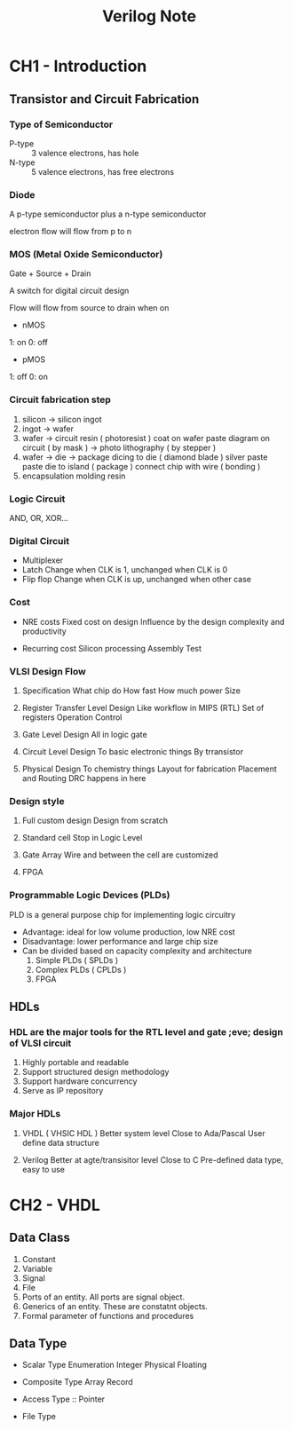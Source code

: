 #+TITLE: Verilog Note

* CH1 - Introduction

** Transistor and Circuit Fabrication

*** Type of Semiconductor

+ P-type :: 3 valence electrons, has hole
+ N-type :: 5 valence electrons, has free electrons

*** Diode

A p-type semiconductor plus a n-type semiconductor

electron flow will flow from p to n

*** MOS (Metal Oxide Semiconductor)

Gate + Source + Drain

A switch for digital circuit design

Flow will flow from source to drain when on

- nMOS

1: on
0: off

- pMOS

1: off
0: on

*** Circuit fabrication step

1. silicon -> silicon ingot
2. ingot -> wafer
3. wafer -> circuit
   resin ( photoresist ) coat on wafer
   paste diagram on circuit ( by mask ) -> photo lithography ( by stepper )
4. wafer -> die -> package
   dicing to die ( diamond blade )
   silver paste paste die to island ( package )
   connect chip with wire ( bonding )
5. encapsulation
   molding resin


*** Logic Circuit

AND, OR, XOR...

*** Digital Circuit

+ Multiplexer
+ Latch
  Change when CLK is 1, unchanged when CLK is 0
+ Flip flop
  Change when CLK is up, unchanged when other case

*** Cost

+ NRE costs
  Fixed cost on design
  Influence by the design complexity and productivity

+ Recurring cost
  Silicon processing
  Assembly
  Test

*** VLSI Design Flow

1. Specification
   What chip do
   How fast
   How much power
   Size

2. Register Transfer Level Design Like workflow in MIPS (RTL)
   Set of registers
   Operation
   Control

3. Gate Level Design
   All in logic gate

4. Circuit Level Design
   To basic electronic things
   By trransistor

5. Physical Design
   To chemistry things
   Layout for fabrication
   Placement and Routing
   DRC happens in here

*** Design style

1. Full custom design
   Design from scratch

2. Standard cell
   Stop in Logic Level

3. Gate Array
   Wire and between the cell are customized

4. FPGA

*** Programmable Logic Devices  (PLDs)

PLD is a general purpose chip for implementing logic circuitry

- Advantage: ideal for low volume production, low NRE cost
- Disadvantage: lower performance and large chip size
- Can be divided based on capacity complexity and architecture
  1. Simple PLDs ( SPLDs )
  2. Complex PLDs ( CPLDs )
  3. FPGA


** HDLs

*** HDL are the major tools for the RTL level and gate ;eve; design of VLSI circuit

1. Highly portable and readable
2. Support structured design methodology
3. Support hardware concurrency
4. Serve as IP repository

*** Major HDLs

1. VHDL ( VHSIC HDL )
   Better system level
   Close to Ada/Pascal
   User define data structure

2. Verilog
   Better at agte/transisitor level
   Close to C
   Pre-defined data type, easy to use

* CH2 - VHDL

** Data Class

1. Constant
2. Variable
3. Signal
4. File
5. Ports of an entity. All ports are signal object.
6. Generics of an entity. These are constatnt objects.
7. Formal parameter of functions and procedures

** Data Type

+ Scalar Type
   Enumeration
   Integer
   Physical
   Floating

+ Composite Type
  Array
  Record

+ Access Type :: Pointer
+ File Type

